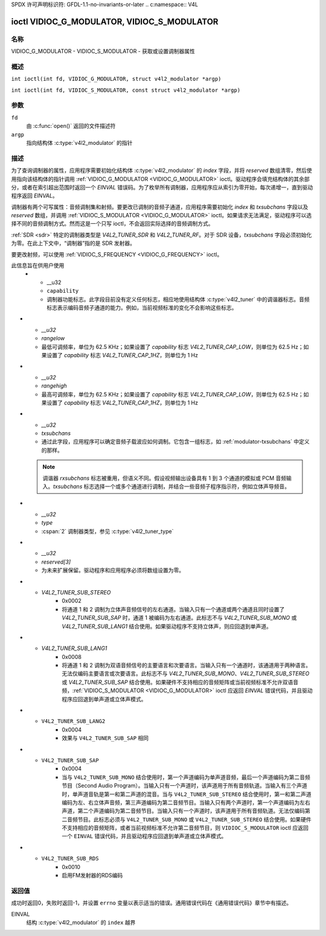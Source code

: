 SPDX 许可声明标识符: GFDL-1.1-no-invariants-or-later
.. c:namespace:: V4L

.. _VIDIOC_G_MODULATOR:

********************************************
ioctl VIDIOC_G_MODULATOR, VIDIOC_S_MODULATOR
********************************************

名称
====

VIDIOC_G_MODULATOR - VIDIOC_S_MODULATOR - 获取或设置调制器属性

概述
========

.. c:macro:: VIDIOC_G_MODULATOR

``int ioctl(int fd, VIDIOC_G_MODULATOR, struct v4l2_modulator *argp)``

.. c:macro:: VIDIOC_S_MODULATOR

``int ioctl(int fd, VIDIOC_S_MODULATOR, const struct v4l2_modulator *argp)``

参数
=========

``fd``
    由 :c:func:`open()` 返回的文件描述符
``argp``
    指向结构体 :c:type:`v4l2_modulator` 的指针
描述
===========

为了查询调制器的属性，应用程序需要初始化结构体 :c:type:`v4l2_modulator` 的 `index` 字段，并将 `reserved` 数组清零，然后使用指向该结构体的指针调用 :ref:`VIDIOC_G_MODULATOR <VIDIOC_G_MODULATOR>` ioctl。驱动程序会填充结构体的其余部分，或者在索引超出范围时返回一个 `EINVAL` 错误码。为了枚举所有调制器，应用程序应从索引为零开始，每次递增一，直到驱动程序返回 `EINVAL`。

调制器有两个可写属性：音频调制集和射频。要更改已调制的音频子通道，应用程序需要初始化 `index` 和 `txsubchans` 字段以及 `reserved` 数组，并调用 :ref:`VIDIOC_S_MODULATOR <VIDIOC_G_MODULATOR>` ioctl。如果请求无法满足，驱动程序可以选择不同的音频调制方式。然而这是一个只写 ioctl，不会返回实际选择的音频调制方式。

:ref:`SDR <sdr>` 特定的调制器类型是 `V4L2_TUNER_SDR` 和 `V4L2_TUNER_RF`。对于 SDR 设备，`txsubchans` 字段必须初始化为零。在此上下文中，“调制器”指的是 SDR 发射器。

要更改射频，可以使用 :ref:`VIDIOC_S_FREQUENCY <VIDIOC_G_FREQUENCY>` ioctl。

.. tabularcolumns:: |p{2.9cm}|p{2.9cm}|p{5.8cm}|p{2.9cm}|p{2.4cm}|

.. c:type:: v4l2_modulator

.. flat-table:: struct v4l2_modulator
    :header-rows:  0
    :stub-columns: 0
    :widths:       1 1 2 1 1

    * - __u32
      - ``index``
      - 标识调制器，由应用程序设置
    * - __u8
      - ``name``\ [32]
      - 调制器的名称，是一个以 NUL 结尾的 ASCII 字符串
此信息旨在供用户使用
    * - __u32
      - ``capability``
      - 调制器功能标志。此字段目前没有定义任何标志，相应地使用结构体 :c:type:`v4l2_tuner` 中的调谐器标志。音频标志表示编码音频子通道的能力。例如，当前视频标准的变化不会影响这些标志。
* - `__u32`
  - `rangelow`
  - 最低可调频率，单位为 62.5 KHz；如果设置了 `capability` 标志 `V4L2_TUNER_CAP_LOW`，则单位为 62.5 Hz；如果设置了 `capability` 标志 `V4L2_TUNER_CAP_1HZ`，则单位为 1 Hz
* - `__u32`
  - `rangehigh`
  - 最高可调频率，单位为 62.5 KHz；如果设置了 `capability` 标志 `V4L2_TUNER_CAP_LOW`，则单位为 62.5 Hz；如果设置了 `capability` 标志 `V4L2_TUNER_CAP_1HZ`，则单位为 1 Hz
* - `__u32`
  - `txsubchans`
  - 通过此字段，应用程序可以确定音频子载波应如何调制。它包含一组标志，如 :ref:`modulator-txsubchans` 中定义的那样。
  .. note::
     调谐器 `rxsubchans` 标志被重用，但语义不同。假设视频输出设备具有 1 到 3 个通道的模拟或 PCM 音频输入。`txsubchans` 标志选择一个或多个通道进行调制，并结合一些音频子程序指示符，例如立体声导频音。
* - `__u32`
  - `type`
  - :cspan:`2` 调制器类型，参见 :c:type:`v4l2_tuner_type`
* - `__u32`
  - `reserved[3]`
  - 为未来扩展保留。驱动程序和应用程序必须将数组设置为零。

.. tabularcolumns:: |p{6.0cm}|p{2.0cm}|p{9.3cm}|

.. cssclass:: longtable

.. _modulator-txsubchans:

.. flat-table:: 调制器音频传输标志
    :header-rows:  0
    :stub-columns: 0
    :widths:       3 1 4

    * - `V4L2_TUNER_SUB_MONO`
      - 0x0001
      - 当输入有多个通道时，将通道 1 调制为单声道音频，或者对通道 1 和 2 进行混缩。此标志不与 `V4L2_TUNER_SUB_STEREO` 或 `V4L2_TUNER_SUB_LANG1` 结合使用。
* - `V4L2_TUNER_SUB_STEREO`
      - 0x0002
      - 将通道 1 和 2 调制为立体声音频信号的左右通道。当输入只有一个通道或两个通道且同时设置了 `V4L2_TUNER_SUB_SAP` 时，通道 1 被编码为左右通道。此标志不与 `V4L2_TUNER_SUB_MONO` 或 `V4L2_TUNER_SUB_LANG1` 结合使用。如果驱动程序不支持立体声，则应回退到单声道。
* - `V4L2_TUNER_SUB_LANG1`
      - 0x0008
      - 将通道 1 和 2 调制为双语音频信号的主要语言和次要语言。当输入只有一个通道时，该通道用于两种语言。无法仅编码主要语言或次要语言。此标志不与 `V4L2_TUNER_SUB_MONO`、`V4L2_TUNER_SUB_STEREO` 或 `V4L2_TUNER_SUB_SAP` 结合使用。如果硬件不支持相应的音频矩阵或当前视频标准不允许双语音频，:ref:`VIDIOC_S_MODULATOR <VIDIOC_G_MODULATOR>` ioctl 应返回 `EINVAL` 错误代码，并且驱动程序应回退到单声道或立体声模式。
* - ``V4L2_TUNER_SUB_LANG2``
      - 0x0004
      - 效果与 ``V4L2_TUNER_SUB_SAP`` 相同
* - ``V4L2_TUNER_SUB_SAP``
      - 0x0004
      - 当与 ``V4L2_TUNER_SUB_MONO`` 结合使用时，第一个声道编码为单声道音频，最后一个声道编码为第二音频节目（Second Audio Program）。当输入只有一个声道时，该声道用于所有音频轨道。当输入有三个声道时，单声道音轨是第一和第二声道的混音。当与 ``V4L2_TUNER_SUB_STEREO`` 结合使用时，第一和第二声道编码为左、右立体声音频，第三声道编码为第二音频节目。当输入只有两个声道时，第一个声道编码为左右声道，第二个声道编码为第二音频节目。当输入只有一个声道时，该声道用于所有音频轨道。无法仅编码第二音频节目。此标志必须与 ``V4L2_TUNER_SUB_MONO`` 或 ``V4L2_TUNER_SUB_STEREO`` 结合使用。如果硬件不支持相应的音频矩阵，或者当前视频标准不允许第二音频节目，则 ``VIDIOC_S_MODULATOR`` ioctl 应返回一个 ``EINVAL`` 错误代码，并且驱动程序应回退到单声道或立体声模式。
* - ``V4L2_TUNER_SUB_RDS``
      - 0x0010
      - 启用FM发射器的RDS编码

返回值
======

成功时返回0，失败时返回-1，并设置 ``errno`` 变量以表示适当的错误。通用错误代码在《通用错误代码》章节中有描述。

EINVAL
    结构 :c:type:`v4l2_modulator` 的 ``index`` 越界
